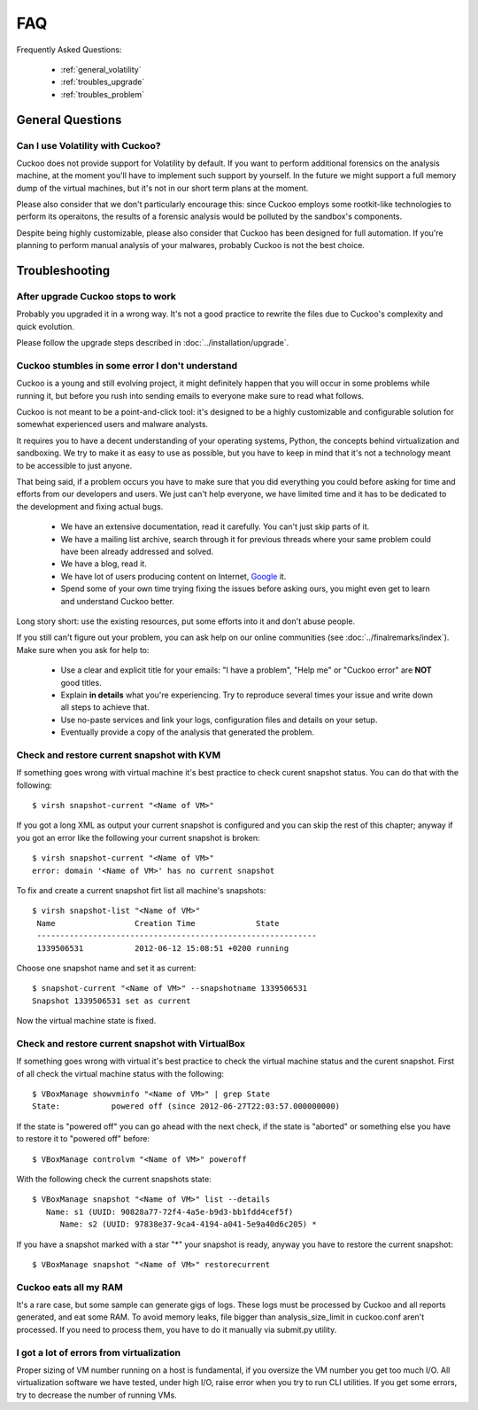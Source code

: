 ===
FAQ
===

Frequently Asked Questions:

    * :ref:`general_volatility`
    * :ref:`troubles_upgrade`
    * :ref:`troubles_problem`


General Questions
=================

.. _general_volatility:

Can I use Volatility with Cuckoo?
---------------------------------

Cuckoo does not provide support for Volatility by default. If you want to perform
additional forensics on the analysis machine, at the moment you'll have to implement
such support by yourself.
In the future we might support a full memory dump of the virtual machines, but it's
not in our short term plans at the moment.

Please also consider that we don't particularly encourage this: since Cuckoo employs
some rootkit-like technologies to perform its operaitons, the results of a forensic
analysis would be polluted by the sandbox's components.

Despite being highly customizable, please also consider that Cuckoo has been designed
for full automation. If you're planning to perform manual analysis of your
malwares, probably Cuckoo is not the best choice.

Troubleshooting
===============

.. _troubles_upgrade:

After upgrade Cuckoo stops to work
----------------------------------

Probably you upgraded it in a wrong way.
It's not a good practice to rewrite the files due to Cuckoo's complexity and
quick evolution.

Please follow the upgrade steps described in :doc:`../installation/upgrade`.

.. _troubles_problem:

Cuckoo stumbles in some error I don't understand
------------------------------------------------

Cuckoo is a young and still evolving project, it might definitely happen that
you will occur in some problems while running it, but before you rush into
sending emails to everyone make sure to read what follows.

Cuckoo is not meant to be a point-and-click tool: it's designed to be a highly
customizable and configurable solution for somewhat experienced users and
malware analysts.

It requires you to have a decent understanding of your operating systems, Python,
the concepts behind virtualization and sandboxing.
We try to make it as easy to use as possible, but you have to keep in mind that
it's not a technology meant to be accessible to just anyone.

That being said, if a problem occurs you have to make sure that you did everything
you could before asking for time and efforts from our developers and users.
We just can't help everyone, we have limited time and it has to be dedicated to
the development and fixing actual bugs.

    * We have an extensive documentation, read it carefully. You can't just skip parts
      of it.
    * We have a mailing list archive, search through it for previous threads where
      your same problem could have been already addressed and solved.
    * We have a blog, read it.
    * We have lot of users producing content on Internet, `Google`_ it.
    * Spend some of your own time trying fixing the issues before asking ours, you
      might even get to learn and understand Cuckoo better.

Long story short: use the existing resources, put some efforts into it and don't
abuse people.

If you still can't figure out your problem, you can ask help on our online communities
(see :doc:`../finalremarks/index`).
Make sure when you ask for help to:

    * Use a clear and explicit title for your emails: "I have a problem", "Help me" or
      "Cuckoo error" are **NOT** good titles.
    * Explain **in details** what you're experiencing. Try to reproduce several
      times your issue and write down all steps to achieve that.
    * Use no-paste services and link your logs, configuration files and details on your
      setup.
    * Eventually provide a copy of the analysis that generated the problem.

.. _`Google`: http://www.google.com

Check and restore current snapshot with KVM
-------------------------------------------

If something goes wrong with virtual machine it's best practice to check curent snapshot
status.
You can do that with the following::

    $ virsh snapshot-current "<Name of VM>"

If you got a long XML as output your current snapshot is configured and you can skip
the rest of this chapter; anyway if you got an error like the following your current
snapshot is broken::

    $ virsh snapshot-current "<Name of VM>"
    error: domain '<Name of VM>' has no current snapshot

To fix and create a current snapshot firt list all machine's snapshots::

    $ virsh snapshot-list "<Name of VM>"
     Name                 Creation Time             State
     ------------------------------------------------------------
     1339506531           2012-06-12 15:08:51 +0200 running

Choose one snapshot name and set it as current::

    $ snapshot-current "<Name of VM>" --snapshotname 1339506531
    Snapshot 1339506531 set as current

Now the virtual machine state is fixed.

Check and restore current snapshot with VirtualBox
--------------------------------------------------

If something goes wrong with virtual it's best practice to check the virtual machine
status and the curent snapshot.
First of all check the virtual machine status with the following::

    $ VBoxManage showvminfo "<Name of VM>" | grep State
    State:           powered off (since 2012-06-27T22:03:57.000000000)

If the state is "powered off" you can go ahead with the next check, if the state is
"aborted" or something else you have to restore it to "powered off" before::

    $ VBoxManage controlvm "<Name of VM>" poweroff

With the following check the current snapshots state::

    $ VBoxManage snapshot "<Name of VM>" list --details
       Name: s1 (UUID: 90828a77-72f4-4a5e-b9d3-bb1fdd4cef5f)
          Name: s2 (UUID: 97838e37-9ca4-4194-a041-5e9a40d6c205) *

If you have a snapshot marked with a star "*" your snapshot is ready, anyway
you have to restore the current snapshot::

    $ VBoxManage snapshot "<Name of VM>" restorecurrent

Cuckoo eats all my RAM
----------------------

It's a rare case, but some sample can generate gigs of logs. These logs must
be processed by Cuckoo and all reports generated, and eat some RAM.
To avoid memory leaks, file bigger than analysis_size_limit in cuckoo.conf aren't
processed.
If you need to process them, you have to do it manually via submit.py utility.

I got a lot of errors from virtualization
-----------------------------------------

Proper sizing of VM number running on a host is fundamental, if you oversize
the VM number you get too much I/O. All virtualization software we have tested,
under high I/O, raise error when you try to run CLI utilities.
If you get some errors, try to decrease the number of running VMs.